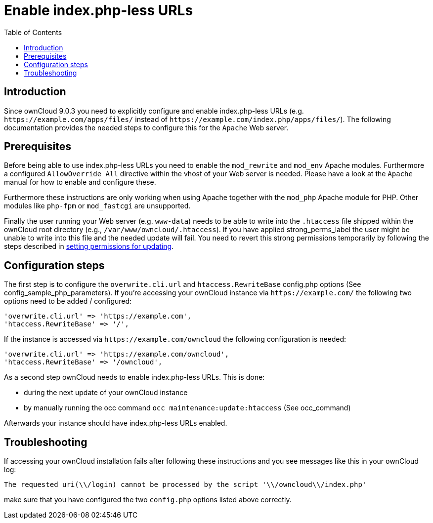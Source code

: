 = Enable index.php-less URLs
:toc: right

== Introduction

Since ownCloud 9.0.3 you need to explicitly configure and enable
index.php-less URLs (e.g. `\https://example.com/apps/files/` instead of
`\https://example.com/index.php/apps/files/`). The following documentation
provides the needed steps to configure this for the `Apache` Web server.

== Prerequisites

Before being able to use index.php-less URLs you need to enable the
`mod_rewrite` and `mod_env` Apache modules. Furthermore a configured
`AllowOverride All` directive within the vhost of your Web server is
needed. Please have a look at the `Apache` manual for how to enable and
configure these.

Furthermore these instructions are only working when using Apache
together with the `mod_php` Apache module for PHP. Other modules like
`php-fpm` or `mod_fastcgi` are unsupported.

Finally the user running your Web server (e.g. `www-data`) needs to be
able to write into the `.htaccess` file shipped within the ownCloud root
directory (e.g., `/var/www/owncloud/.htaccess`). If you have applied
strong_perms_label the user might be unable to write into this file and
the needed update will fail.
You need to revert this strong permissions temporarily by following the steps described in xref:maintenance/update.adoc#setting-permissions-for-updating[setting permissions for updating].

== Configuration steps

The first step is to configure the `overwrite.cli.url` and
`htaccess.RewriteBase` config.php options (See
config_sample_php_parameters). If you’re accessing your ownCloud
instance via `\https://example.com/` the following two options need to be
added / configured:

....
'overwrite.cli.url' => 'https://example.com',
'htaccess.RewriteBase' => '/',
....

If the instance is accessed via `\https://example.com/owncloud` the
following configuration is needed:

....
'overwrite.cli.url' => 'https://example.com/owncloud',
'htaccess.RewriteBase' => '/owncloud',
....

As a second step ownCloud needs to enable index.php-less URLs. This is
done:

* during the next update of your ownCloud instance
* by manually running the occ command `occ maintenance:update:htaccess` (See occ_command)

Afterwards your instance should have index.php-less URLs enabled.

== Troubleshooting

If accessing your ownCloud installation fails after following these
instructions and you see messages like this in your ownCloud log:

....
The requested uri(\\/login) cannot be processed by the script '\\/owncloud\\/index.php'
....

make sure that you have configured the two `config.php` options listed
above correctly.

